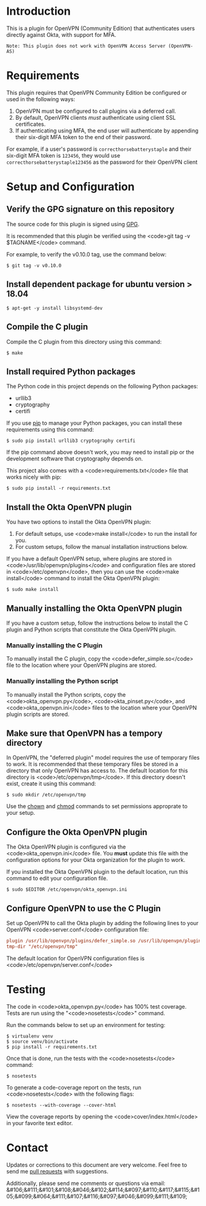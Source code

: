 # This is a file written in Emacs and authored using org-mode (http://orgmode.org/)
# The "README.md" file is generated from this file by running the
# "M-x org-md-export-to-markdown" command from inside of Emacs.
#
# Don't render a Table of Contents
#+OPTIONS: toc:nil
# Don't render section numbers
#+OPTIONS: num:nil
# Turn of subscript parsing: http://super-user.org/wordpress/2012/02/02/how-to-get-rid-of-subscript-annoyance-in-org-mode/comment-page-1/
#+OPTIONS: ^:{}
* Introduction
  This is a plugin for OpenVPN (Community Edition) that authenticates
  users directly against Okta, with support for MFA.

  #+BEGIN_EXAMPLE
  Note: This plugin does not work with OpenVPN Access Server (OpenVPN-AS)
  #+END_EXAMPLE

* Requirements
  This plugin requires that OpenVPN Community Edition be configured or
  used in the following ways:

  1. OpenVPN must be configured to call plugins via a deferred call.
  2. By default, OpenVPN clients /must/ authenticate using client SSL
     certificates.
  3. If authenticating using MFA, the end user will authenticate by
     appending their six-digit MFA token to the end of their password.

  For example, if a user's password is =correcthorsebatterystaple= and
  their six-digit MFA token is =123456=, they would use
  =correcthorsebatterystaple123456= as the password for their OpenVPN
  client

* Setup and Configuration
** Verify the GPG signature on this repository
   The source code for this plugin is signed using [[https://gnupg.org/][GPG]].

   It is recommended that this plugin be verified using the
   <code>git tag -v $TAGNAME</code> command.

   For example, to verify the v0.10.0 tag, use the command below:

   #+BEGIN_SRC shell
   $ git tag -v v0.10.0
   #+END_SRC

** Install dependent package for ubuntu version > 18.04
   #+BEGIN_SRC shell
   $ apt-get -y install libsystemd-dev
   #+END_SRC

** Compile the C plugin
   Compile the C plugin from this directory using this command:
   #+BEGIN_SRC shell
   $ make
   #+END_SRC
** Install required Python packages
   The Python code in this project depends on the following Python packages:
   - urllib3
   - cryptography
   - certifi

   If you use [[https://en.wikipedia.org/wiki/Pip_%28package_manager%29][pip]] to manage your Python packages, you can install
   these requirements using this command:
   #+BEGIN_SRC shell
   $ sudo pip install urllib3 cryptography certifi
   #+END_SRC

   If the pip command above doesn't work, you may need to install pip
   or the development software that cryptography depends on.


   This project also comes with a <code>requirements.txt</code> file
   that works nicely with pip:

   #+BEGIN_SRC shell
   $ sudo pip install -r requirements.txt
   #+END_SRC
** Install the Okta OpenVPN plugin
   You have two options to install the Okta OpenVPN plugin:
   1. For default setups, use <code>make install</code> to run the install for you.
   2. For custom setups, follow the manual installation instructions below.

   If you have a default OpenVPN setup,
   where plugins are stored in <code>/usr/lib/openvpn/plugins</code>
   and configuration files are stored in <code>/etc/openvpn</code>, then you can use the
   <code>make install</code> command to install the Okta OpenVPN
   plugin:

   #+BEGIN_SRC shell
   $ sudo make install
   #+END_SRC
** Manually installing the Okta OpenVPN plugin
   If you have a custom setup,
   follow the instructions below to install
   the C plugin and Python scripts that constitute the Okta OpenVPN plugin.
*** Manually installing the C Plugin
    To manually install the C plugin, copy the <code>defer_simple.so</code> file to the location where your OpenVPN plugins are stored.
*** Manually installing the Python script
    To manually install the Python scripts, copy the <code>okta_openvpn.py</code>,
    <code>okta_pinset.py</code>,
    and <code>okta_openvpn.ini</code> files to the location where your OpenVPN plugin scripts are stored.
** Make sure that OpenVPN has a tempory directory
   In OpenVPN, the "deferred plugin" model requires the use of
   temporary files to work.
   It is recommended that these temporary files be stored in a directory that only OpenVPN has access to.
   The default location for this directory is
   <code>/etc/openvpn/tmp</code>. If this directory doesn't exist,
   create it using this command:
   #+BEGIN_SRC shell
     $ sudo mkdir /etc/openvpn/tmp
   #+END_SRC
   Use the [[https://en.wikipedia.org/wiki/Chown][chown]] and [[https://en.wikipedia.org/wiki/Chmod][chmod]] commands to set permissions approprate to your setup.
** Configure the Okta OpenVPN plugin
   The Okta OpenVPN plugin is configured via the <code>okta_openvpn.ini</code> file.
   You *must* update this file with the configuration options for your Okta organization for the plugin to work.

   If you installed the Okta OpenVPN plugin to the default location,
   run this command to edit your configuration file.

   #+BEGIN_SRC shell
     $ sudo $EDITOR /etc/openvpn/okta_openvpn.ini
   #+END_SRC
** Configure OpenVPN to use the C Plugin
   Set up OpenVPN to call the Okta plugin by adding the following
   lines to your OpenVPN <code>server.conf</code> configuration file:

   #+BEGIN_SRC ini
     plugin /usr/lib/openvpn/plugins/defer_simple.so /usr/lib/openvpn/plugins/okta_openvpn.py
     tmp-dir "/etc/openvpn/tmp"
   #+END_SRC
   The default location for OpenVPN configuration files is <code>/etc/openvpn/server.conf</code>
* Testing
  The code in <code>okta_openvpn.py</code> has 100% test coverage. Tests are run using the "<code>nosetests</code>" command.

  Run the commands below to set up an environment for testing:

  #+BEGIN_SRC shell
    $ virtualenv venv
    $ source venv/bin/activate
    $ pip install -r requirements.txt
  #+END_SRC

  Once that is done, run the tests with the <code>nosetests</code>
  command:

  #+BEGIN_SRC shell
    $ nosetests
  #+END_SRC

  To generate a code-coverage report on the tests, run
  <code>nosetests</code> with the following flags:

  #+BEGIN_SRC shell
    $ nosetests --with-coverage --cover-html
  #+END_SRC

  View the coverage reports by opening the <code>cover/index.html</code> in your favorite text editor.
* Contact
  Updates or corrections to this document are very welcome. Feel free
  to send me [[https://help.github.com/articles/using-pull-requests/][pull requests]] with suggestions.

  # In a (perhaps fruitless) effort to avoid getting more spam, I've
  # encoded my email address using HTML entities.
  Additionally, please send me comments or questions via email: &#106;&#111;&#101;&#108;&#046;&#102;&#114;&#097;&#110;&#117;&#115;&#105;&#099;&#064;&#111;&#107;&#116;&#097;&#046;&#099;&#111;&#109;

* Worklog                                                          :noexport:
** Installing on macOS
   http://stackoverflow.com/a/33125400/3191847
